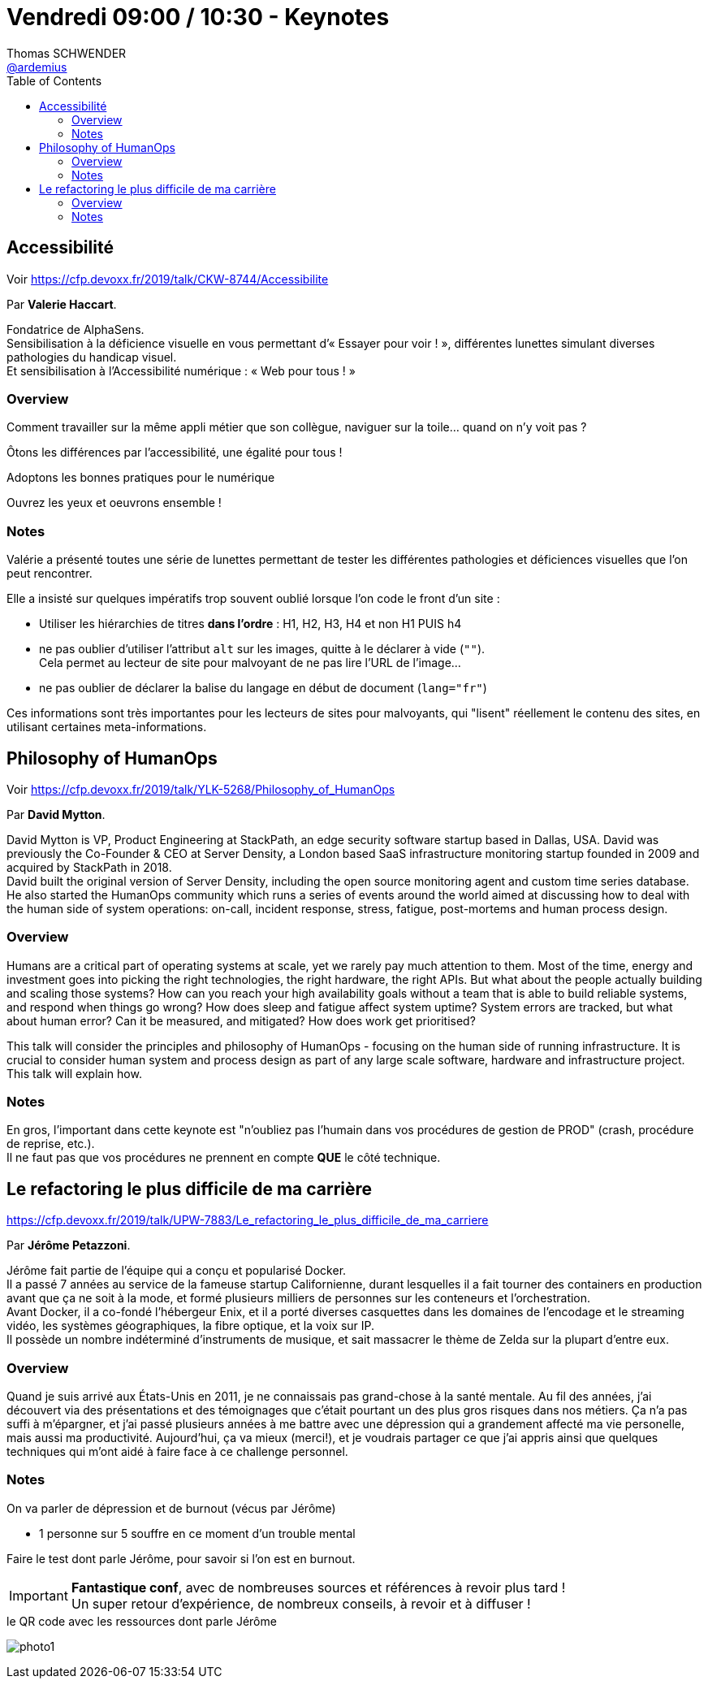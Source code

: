 = Vendredi 09:00 / 10:30 - Keynotes
Thomas SCHWENDER <https://github.com/ardemius[@ardemius]>
// Handling GitHub admonition blocks icons
ifndef::env-github[:icons: font]
ifdef::env-github[]
:status:
:outfilesuffix: .adoc
:caution-caption: :fire:
:important-caption: :exclamation:
:note-caption: :paperclip:
:tip-caption: :bulb:
:warning-caption: :warning:
endif::[]
:imagesdir: ../images
:source-highlighter: highlightjs
// Next 2 ones are to handle line breaks in some particular elements (list, footnotes, etc.)
:lb: pass:[<br> +]
:sb: pass:[<br>]
// check https://github.com/Ardemius/personal-wiki/wiki/AsciiDoctor-tips for tips on table of content in GitHub
:toc: macro
//:toclevels: 3
// To turn off figure caption labels and numbers
:figure-caption!:

toc::[]

== Accessibilité

Voir https://cfp.devoxx.fr/2019/talk/CKW-8744/Accessibilite

Par *Valerie Haccart*.

Fondatrice de AlphaSens. +
Sensibilisation à la déficience visuelle en vous permettant d’« Essayer pour voir ! », différentes lunettes simulant diverses pathologies du handicap visuel. +
Et sensibilisation à l’Accessibilité numérique : « Web pour tous ! »

=== Overview

====
Comment travailler sur la même appli métier que son collègue, naviguer sur la toile… quand on n’y voit pas ?

Ôtons les différences par l'accessibilité, une égalité pour tous !

Adoptons les bonnes pratiques pour le numérique

Ouvrez les yeux et oeuvrons ensemble !
====

=== Notes

Valérie a présenté toutes une série de lunettes permettant de tester les différentes pathologies et déficiences visuelles que l'on peut rencontrer.

Elle a insisté sur quelques impératifs trop souvent oublié lorsque l'on code le front d'un site :

* Utiliser les hiérarchies de titres *dans l'ordre* : H1, H2, H3, H4 et non H1 PUIS h4
* ne pas oublier d'utiliser l'attribut `alt` sur les images, quitte à le déclarer à vide (`""`). +
Cela permet au lecteur de site pour malvoyant de ne pas lire l'URL de l'image... 
* ne pas oublier de déclarer la balise du langage en début de document (`lang="fr"`)

Ces informations sont très importantes pour les lecteurs de sites pour malvoyants, qui "lisent" réellement le contenu des sites, en utilisant certaines meta-informations.

== Philosophy of HumanOps

Voir https://cfp.devoxx.fr/2019/talk/YLK-5268/Philosophy_of_HumanOps

Par *David Mytton*.

David Mytton is VP, Product Engineering at StackPath, an edge security software startup based in Dallas, USA. David was previously the Co-Founder & CEO at Server Density, a London based SaaS infrastructure monitoring startup founded in 2009 and acquired by StackPath in 2018. +
David built the original version of Server Density, including the open source monitoring agent and custom time series database. +
He also started the HumanOps community which runs a series of events around the world aimed at discussing how to deal with the human side of system operations: on-call, incident response, stress, fatigue, post-mortems and human process design.

=== Overview

====
Humans are a critical part of operating systems at scale, yet we rarely pay much attention to them. Most of the time, energy and investment goes into picking the right technologies, the right hardware, the right APIs. But what about the people actually building and scaling those systems? How can you reach your high availability goals without a team that is able to build reliable systems, and respond when things go wrong? How does sleep and fatigue affect system uptime? System errors are tracked, but what about human error? Can it be measured, and mitigated? How does work get prioritised?

This talk will consider the principles and philosophy of HumanOps - focusing on the human side of running infrastructure. It is crucial to consider human system and process design as part of any large scale software, hardware and infrastructure project. This talk will explain how.
====

=== Notes

En gros, l'important dans cette keynote est "n'oubliez pas l'humain dans vos procédures de gestion de PROD" (crash, procédure de reprise, etc.). +
Il ne faut pas que vos procédures ne prennent en compte *QUE* le côté technique.

== Le refactoring le plus difficile de ma carrière

https://cfp.devoxx.fr/2019/talk/UPW-7883/Le_refactoring_le_plus_difficile_de_ma_carriere

Par *Jérôme Petazzoni*.

Jérôme fait partie de l'équipe qui a conçu et popularisé Docker. +
Il a passé 7 années au service de la fameuse startup Californienne, durant lesquelles il a fait tourner des containers en production avant que ça ne soit à la mode, et formé plusieurs milliers de personnes sur les conteneurs et l'orchestration. +
Avant Docker, il a co-fondé l'hébergeur Enix, et il a porté diverses casquettes dans les domaines de l'encodage et le streaming vidéo, les systèmes géographiques, la fibre optique, et la voix sur IP. +
Il possède un nombre indéterminé d'instruments de musique, et sait massacrer le thème de Zelda sur la plupart d'entre eux.

=== Overview

====
Quand je suis arrivé aux États-Unis en 2011, je ne connaissais pas grand-chose à la santé mentale. Au fil des années, j'ai découvert via des présentations et des témoignages que c'était pourtant un des plus gros risques dans nos métiers. Ça n'a pas suffi à m'épargner, et j'ai passé plusieurs années à me battre avec une dépression qui a grandement affecté ma vie personelle, mais aussi ma productivité. Aujourd'hui, ça va mieux (merci!), et je voudrais partager ce que j'ai appris ainsi que quelques techniques qui m'ont aidé à faire face à ce challenge personnel.
====

=== Notes

On va parler de dépression et de burnout (vécus par Jérôme)

* 1 personne sur 5 souffre en ce moment d'un trouble mental

Faire le test dont parle Jérôme, pour savoir si l'on est en burnout.

[IMPORTANT]
====
*Fantastique conf*, avec de nombreuses sources et références à revoir plus tard ! +
Un super retour d'expérience, de nombreux conseils, à revoir et à diffuser !
====

.le QR code avec les ressources dont parle Jérôme
image:photo1.jpg[]






